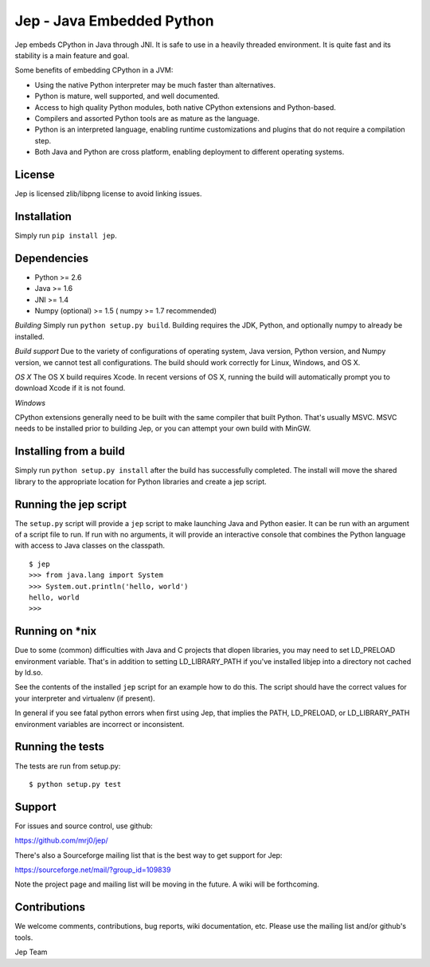 Jep - Java Embedded Python
===========================

Jep embeds CPython in Java through JNI. It is safe to use in a heavily
threaded environment.  It is quite fast and its stability is a main
feature and goal.

Some benefits of embedding CPython in a JVM:

* Using the native Python interpreter may be much faster than
  alternatives.

* Python is mature, well supported, and well documented.

* Access to high quality Python modules, both native CPython
  extensions and Python-based.

* Compilers and assorted Python tools are as mature as the language.

* Python is an interpreted language, enabling runtime customizations
  and plugins that do not require a compilation step.

* Both Java and Python are cross platform, enabling deployment to 
  different operating systems.

License
-------
Jep is licensed zlib/libpng license to avoid linking issues.

Installation
------------
Simply run ``pip install jep``.

Dependencies
------------
* Python >= 2.6
* Java >= 1.6
* JNI >= 1.4
* Numpy (optional) >= 1.5 ( numpy >= 1.7 recommended) 

*Building*
Simply run ``python setup.py build``. Building requires the JDK, Python, and
optionally numpy to already be installed.

*Build support*
Due to the variety of configurations of operating system, Java version, Python
version, and Numpy version, we cannot test all configurations.  The build
should work correctly for Linux, Windows, and OS X.

*OS X*
The OS X build requires Xcode.  In recent versions of OS X, running the build
will automatically prompt you to download Xcode if it is not found.

*Windows*

CPython extensions generally need to be built with the same compiler that
built Python. That's usually MSVC.  MSVC needs to be installed prior to
building Jep, or you can attempt your own build with MinGW.

Installing from a build
-----------------------
Simply run ``python setup.py install`` after the build has successfully
completed.  The install will move the shared library to the appropriate
location for Python libraries and create a jep script.

Running the jep script
----------------------
The ``setup.py`` script will provide a ``jep`` script to make launching Java
and Python easier.  It can be run with an argument of a script file to run.  If
run with no arguments, it will provide an interactive console that combines
the Python language with access to Java classes on the classpath.

::

    $ jep
    >>> from java.lang import System
    >>> System.out.println('hello, world')
    hello, world
    >>>

Running on \*nix
-----------------
Due to some (common) difficulties with Java and C projects
that dlopen libraries, you may need to set LD_PRELOAD environment
variable. That's in addition to setting LD_LIBRARY_PATH if you've
installed libjep into a directory not cached by ld.so.

See the contents of the installed ``jep`` script for an example how to do this.
The script should have the correct values for your interpreter and virtualenv
(if present).

In general if you see fatal python errors when first using Jep, that implies
the PATH, LD_PRELOAD, or LD_LIBRARY_PATH environment variables are incorrect or
inconsistent.

Running the tests
-----------------
The tests are run from setup.py:

::

    $ python setup.py test

Support
-------
For issues and source control, use github:

https://github.com/mrj0/jep/

There's also a Sourceforge mailing list that is the best way to get support
for Jep:

https://sourceforge.net/mail/?group_id=109839

Note the project page and mailing list will be moving in the future.  A wiki
will be forthcoming.

Contributions
-------------
We welcome comments, contributions, bug reports, wiki documentation, etc.
Please use the mailing list and/or github's tools.


Jep Team
